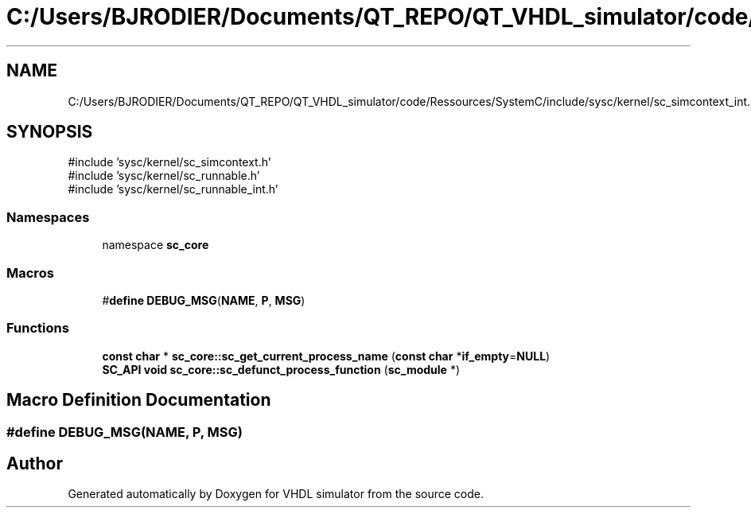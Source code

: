 .TH "C:/Users/BJRODIER/Documents/QT_REPO/QT_VHDL_simulator/code/Ressources/SystemC/include/sysc/kernel/sc_simcontext_int.h" 3 "VHDL simulator" \" -*- nroff -*-
.ad l
.nh
.SH NAME
C:/Users/BJRODIER/Documents/QT_REPO/QT_VHDL_simulator/code/Ressources/SystemC/include/sysc/kernel/sc_simcontext_int.h
.SH SYNOPSIS
.br
.PP
\fR#include 'sysc/kernel/sc_simcontext\&.h'\fP
.br
\fR#include 'sysc/kernel/sc_runnable\&.h'\fP
.br
\fR#include 'sysc/kernel/sc_runnable_int\&.h'\fP
.br

.SS "Namespaces"

.in +1c
.ti -1c
.RI "namespace \fBsc_core\fP"
.br
.in -1c
.SS "Macros"

.in +1c
.ti -1c
.RI "#\fBdefine\fP \fBDEBUG_MSG\fP(\fBNAME\fP,  \fBP\fP,  \fBMSG\fP)"
.br
.in -1c
.SS "Functions"

.in +1c
.ti -1c
.RI "\fBconst\fP \fBchar\fP * \fBsc_core::sc_get_current_process_name\fP (\fBconst\fP \fBchar\fP *\fBif_empty\fP=\fBNULL\fP)"
.br
.ti -1c
.RI "\fBSC_API\fP \fBvoid\fP \fBsc_core::sc_defunct_process_function\fP (\fBsc_module\fP *)"
.br
.in -1c
.SH "Macro Definition Documentation"
.PP 
.SS "#\fBdefine\fP DEBUG_MSG(\fBNAME\fP, \fBP\fP, \fBMSG\fP)"

.SH "Author"
.PP 
Generated automatically by Doxygen for VHDL simulator from the source code\&.
